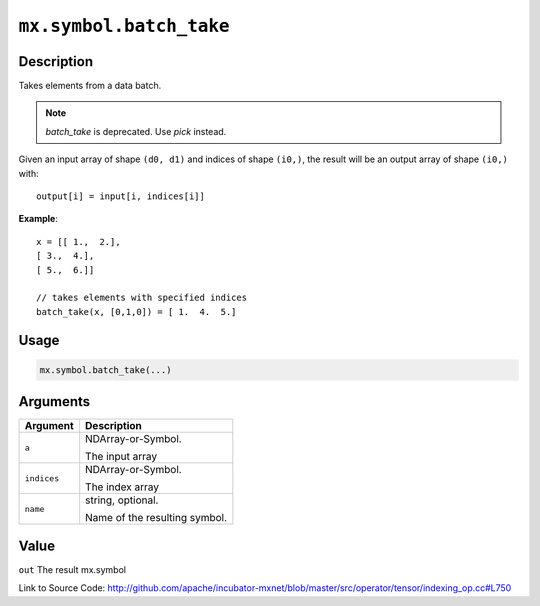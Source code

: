 .. raw:: html



``mx.symbol.batch_take``
================================================

Description
----------------------

Takes elements from a data batch.

.. note::   `batch_take` is deprecated. Use `pick` instead.

Given an input array of shape ``(d0, d1)`` and indices of shape ``(i0,)``, the result will be
an output array of shape ``(i0,)`` with::

	 output[i] = input[i, indices[i]]
	 
**Example**::
	 
	 x = [[ 1.,  2.],
	 [ 3.,  4.],
	 [ 5.,  6.]]
	 
	 // takes elements with specified indices
	 batch_take(x, [0,1,0]) = [ 1.  4.  5.]
	 
	 
	 

Usage
----------

.. code:: r

	mx.symbol.batch_take(...)

Arguments
------------------

+----------------------------------------+------------------------------------------------------------+
| Argument                               | Description                                                |
+========================================+============================================================+
| ``a``                                  | NDArray-or-Symbol.                                         |
|                                        |                                                            |
|                                        | The input array                                            |
+----------------------------------------+------------------------------------------------------------+
| ``indices``                            | NDArray-or-Symbol.                                         |
|                                        |                                                            |
|                                        | The index array                                            |
+----------------------------------------+------------------------------------------------------------+
| ``name``                               | string, optional.                                          |
|                                        |                                                            |
|                                        | Name of the resulting symbol.                              |
+----------------------------------------+------------------------------------------------------------+

Value
----------

``out`` The result mx.symbol


Link to Source Code: http://github.com/apache/incubator-mxnet/blob/master/src/operator/tensor/indexing_op.cc#L750


.. disqus::
   :disqus_identifier: mx.symbol.batch_take
